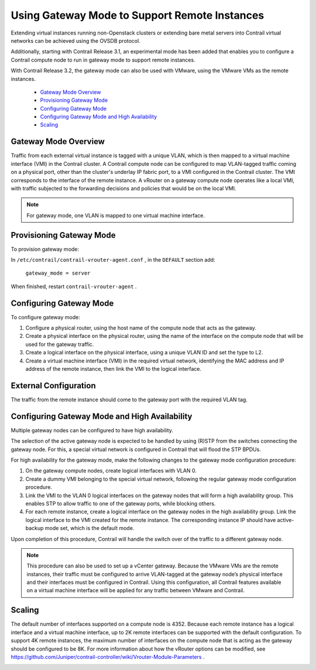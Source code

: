 
==============================================
Using Gateway Mode to Support Remote Instances
==============================================

Extending virtual instances running non-Openstack clusters or extending bare metal servers into Contrail virtual networks can be achieved using the OVSDB protocol.

Additionally, starting with Contrail Release 3.1, an experimental mode has been added that enables you to configure a Contrail compute node to run in gateway mode to support remote instances.

With Contrail Release 3.2, the gateway mode can also be used with VMware, using the VMware VMs as the remote instances.

   -  `Gateway Mode Overview`_ 


   -  `Provisioning Gateway Mode`_ 


   -  `Configuring Gateway Mode`_ 


   -  `Configuring Gateway Mode and High Availability`_ 


   -  `Scaling`_ 




Gateway Mode Overview
---------------------

Traffic from each external virtual instance is tagged with a unique VLAN, which is then mapped to a virtual machine interface (VMI) in the Contrail cluster. A Contrail compute node can be configured to map VLAN-tagged traffic coming on a physical port, other than the cluster's underlay IP fabric port, to a VMI configured in the Contrail cluster. The VMI corresponds to the interface of the remote instance. A vRouter on a gateway compute node operates like a local VMI, with traffic subjected to the forwarding decisions and policies that would be on the local VMI.


.. note:: For gateway mode, one VLAN is mapped to one virtual machine interface.





Provisioning Gateway Mode
-------------------------

To provision gateway mode:

In ``/etc/contrail/contrail-vrouter-agent.conf`` , in the ``DEFAULT`` section add:

 ``gateway_mode = server`` 

When finished, restart ``contrail-vrouter-agent`` .



Configuring Gateway Mode
------------------------

To configure gateway mode:


#. Configure a physical router, using the host name of the compute node that acts as the gateway.



#. Create a physical interface on the physical router, using the name of the interface on the compute node that will be used for the gateway traffic.



#. Create a logical interface on the physical interface, using a unique VLAN ID and set the type to L2.



#. Create a virtual machine interface (VMI) in the required virtual network, identifying the MAC address and IP address of the remote instance, then link the VMI to the logical interface.




External Configuration
----------------------

The traffic from the remote instance should come to the gateway port with the required VLAN tag.



Configuring Gateway Mode and High Availability
----------------------------------------------

Multiple gateway nodes can be configured to have high availability.

The selection of the active gateway node is expected to be handled by using (R)STP from the switches connecting the gateway node. For this, a special virtual network is configured in Contrail that will flood the STP BPDUs.

For high availability for the gateway mode, make the following changes to the gateway mode configuration procedure:


#. On the gateway compute nodes, create logical interfaces with VLAN 0.



#. Create a dummy VMI belonging to the special virtual network, following the regular gateway mode configuration procedure.



#. Link the VMI to the VLAN 0 logical interfaces on the gateway nodes that will form a high availability group. This enables STP to allow traffic to one of the gateway ports, while blocking others.



#. For each remote instance, create a logical interface on the gateway nodes in the high availability group. Link the logical interface to the VMI created for the remote instance. The corresponding instance IP should have active-backup mode set, which is the default mode.


Upon completion of this procedure, Contrail will handle the switch over of the traffic to a different gateway node.


.. note:: This procedure can also be used to set up a vCenter gateway. Because the VMware VMs are the remote instances, their traffic must be configured to arrive VLAN-tagged at the gateway node’s physical interface and their interfaces must be configured in Contrail. Using this configuration, all Contrail features available on a virtual machine interface will be applied for any traffic between VMware and Contrail.





Scaling
-------

The default number of interfaces supported on a compute node is 4352. Because each remote instance has a logical interface and a virtual machine interface, up to 2K remote interfaces can be supported with the default configuration. To support 4K remote instances, the maximum number of interfaces on the compute node that is acting as the gateway should be configured to be 8K. For more information about how the vRouter options can be modified, see https://github.com/Juniper/contrail-controller/wiki/Vrouter-Module-Parameters .

.. _https://github.com/Juniper/contrail-controller/wiki/Vrouter-Module-Parameters: 
